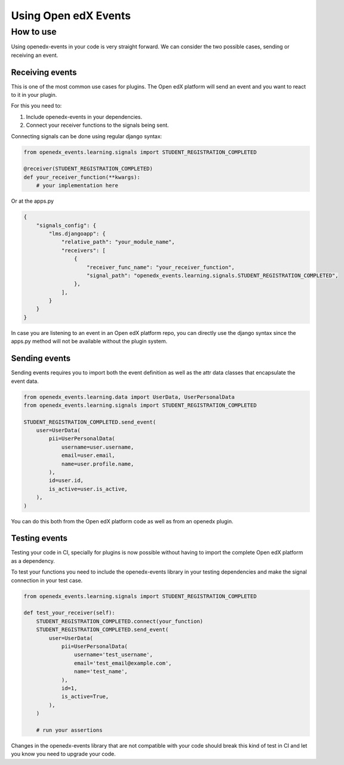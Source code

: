 Using Open edX Events
=====================

How to use
----------

Using openedx-events in your code is very straight forward. We can consider the
two possible cases, sending or receiving an event.

Receiving events
^^^^^^^^^^^^^^^^

This is one of the most common use cases for plugins. The Open edX platform will send
an event and you want to react to it in your plugin.

For this you need to:

1. Include openedx-events in your dependencies.
2. Connect your receiver functions to the signals being sent.

Connecting signals can be done using regular django syntax:

.. code-block:: python

    from openedx_events.learning.signals import STUDENT_REGISTRATION_COMPLETED

    @receiver(STUDENT_REGISTRATION_COMPLETED)
    def your_receiver_function(**kwargs):
        # your implementation here


Or at the apps.py

.. code-block:: python

    {
        "signals_config": {
            "lms.djangoapp": {
                "relative_path": "your_module_name",
                "receivers": [
                    {
                        "receiver_func_name": "your_receiver_function",
                        "signal_path": "openedx_events.learning.signals.STUDENT_REGISTRATION_COMPLETED",
                    },
                ],
            }
        }
    }


In case you are listening to an event in an Open edX platform repo, you can directly
use the django syntax since the apps.py method will not be available without the
plugin system.


Sending events
^^^^^^^^^^^^^^

Sending events requires you to import both the event definition as well as the
attr data classes that encapsulate the event data.

.. code-block:: python

    from openedx_events.learning.data import UserData, UserPersonalData
    from openedx_events.learning.signals import STUDENT_REGISTRATION_COMPLETED

    STUDENT_REGISTRATION_COMPLETED.send_event(
        user=UserData(
            pii=UserPersonalData(
                username=user.username,
                email=user.email,
                name=user.profile.name,
            ),
            id=user.id,
            is_active=user.is_active,
        ),
    )

You can do this both from the Open edX platform code as well as from an openedx
plugin.

Testing events
^^^^^^^^^^^^^^

Testing your code in CI, specially for plugins is now possible without having to
import the complete Open edX platform as a dependency.

To test your functions you need to include the openedx-events library in your
testing dependencies and make the signal connection in your test case.

.. code-block:: python

    from openedx_events.learning.signals import STUDENT_REGISTRATION_COMPLETED

    def test_your_receiver(self):
        STUDENT_REGISTRATION_COMPLETED.connect(your_function)
        STUDENT_REGISTRATION_COMPLETED.send_event(
            user=UserData(
                pii=UserPersonalData(
                    username='test_username',
                    email='test_email@example.com',
                    name='test_name',
                ),
                id=1,
                is_active=True,
            ),
        )

        # run your assertions

Changes in the openedx-events library that are not compatible with your code
should break this kind of test in CI and let you know you need to upgrade your
code.
